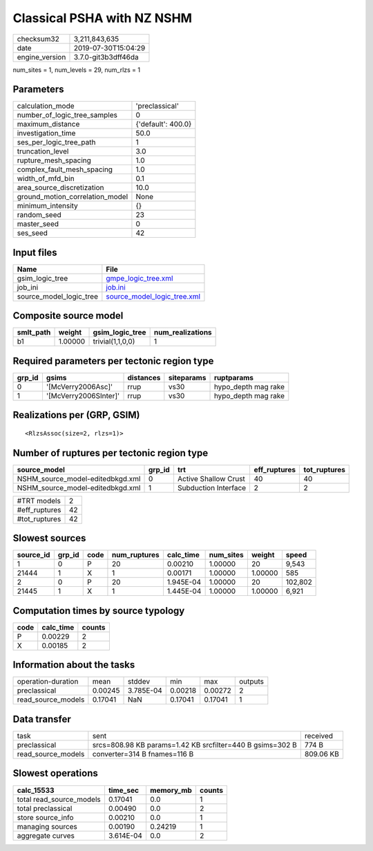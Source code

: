 Classical PSHA with NZ NSHM
===========================

============== ===================
checksum32     3,211,843,635      
date           2019-07-30T15:04:29
engine_version 3.7.0-git3b3dff46da
============== ===================

num_sites = 1, num_levels = 29, num_rlzs = 1

Parameters
----------
=============================== ==================
calculation_mode                'preclassical'    
number_of_logic_tree_samples    0                 
maximum_distance                {'default': 400.0}
investigation_time              50.0              
ses_per_logic_tree_path         1                 
truncation_level                3.0               
rupture_mesh_spacing            1.0               
complex_fault_mesh_spacing      1.0               
width_of_mfd_bin                0.1               
area_source_discretization      10.0              
ground_motion_correlation_model None              
minimum_intensity               {}                
random_seed                     23                
master_seed                     0                 
ses_seed                        42                
=============================== ==================

Input files
-----------
======================= ============================================================
Name                    File                                                        
======================= ============================================================
gsim_logic_tree         `gmpe_logic_tree.xml <gmpe_logic_tree.xml>`_                
job_ini                 `job.ini <job.ini>`_                                        
source_model_logic_tree `source_model_logic_tree.xml <source_model_logic_tree.xml>`_
======================= ============================================================

Composite source model
----------------------
========= ======= ================ ================
smlt_path weight  gsim_logic_tree  num_realizations
========= ======= ================ ================
b1        1.00000 trivial(1,1,0,0) 1               
========= ======= ================ ================

Required parameters per tectonic region type
--------------------------------------------
====== ===================== ========= ========== ===================
grp_id gsims                 distances siteparams ruptparams         
====== ===================== ========= ========== ===================
0      '[McVerry2006Asc]'    rrup      vs30       hypo_depth mag rake
1      '[McVerry2006SInter]' rrup      vs30       hypo_depth mag rake
====== ===================== ========= ========== ===================

Realizations per (GRP, GSIM)
----------------------------

::

  <RlzsAssoc(size=2, rlzs=1)>

Number of ruptures per tectonic region type
-------------------------------------------
================================ ====== ==================== ============ ============
source_model                     grp_id trt                  eff_ruptures tot_ruptures
================================ ====== ==================== ============ ============
NSHM_source_model-editedbkgd.xml 0      Active Shallow Crust 40           40          
NSHM_source_model-editedbkgd.xml 1      Subduction Interface 2            2           
================================ ====== ==================== ============ ============

============= ==
#TRT models   2 
#eff_ruptures 42
#tot_ruptures 42
============= ==

Slowest sources
---------------
========= ====== ==== ============ ========= ========= ======= =======
source_id grp_id code num_ruptures calc_time num_sites weight  speed  
========= ====== ==== ============ ========= ========= ======= =======
1         0      P    20           0.00210   1.00000   20      9,543  
21444     1      X    1            0.00171   1.00000   1.00000 585    
2         0      P    20           1.945E-04 1.00000   20      102,802
21445     1      X    1            1.445E-04 1.00000   1.00000 6,921  
========= ====== ==== ============ ========= ========= ======= =======

Computation times by source typology
------------------------------------
==== ========= ======
code calc_time counts
==== ========= ======
P    0.00229   2     
X    0.00185   2     
==== ========= ======

Information about the tasks
---------------------------
================== ======= ========= ======= ======= =======
operation-duration mean    stddev    min     max     outputs
preclassical       0.00245 3.785E-04 0.00218 0.00272 2      
read_source_models 0.17041 NaN       0.17041 0.17041 1      
================== ======= ========= ======= ======= =======

Data transfer
-------------
================== ========================================================= =========
task               sent                                                      received 
preclassical       srcs=808.98 KB params=1.42 KB srcfilter=440 B gsims=302 B 774 B    
read_source_models converter=314 B fnames=116 B                              809.06 KB
================== ========================================================= =========

Slowest operations
------------------
======================== ========= ========= ======
calc_15533               time_sec  memory_mb counts
======================== ========= ========= ======
total read_source_models 0.17041   0.0       1     
total preclassical       0.00490   0.0       2     
store source_info        0.00210   0.0       1     
managing sources         0.00190   0.24219   1     
aggregate curves         3.614E-04 0.0       2     
======================== ========= ========= ======